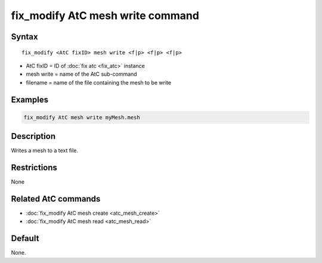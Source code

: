 .. index:: fix_modify AtC mesh write

fix_modify AtC mesh write command
===================================

Syntax
""""""

.. parsed-literal::

   fix_modify <AtC fixID> mesh write <f|p> <f|p> <f|p>

* AtC fixID = ID of :doc:`fix atc <fix_atc>` instance
* mesh write = name of the AtC sub-command
* filename = name of the file containing the mesh to be write

Examples
""""""""

.. code-block:: LAMMPS

   fix_modify AtC mesh write myMesh.mesh

Description
"""""""""""

Writes a mesh to a text file.

Restrictions
""""""""""""

None

Related AtC commands
""""""""""""""""""""

- :doc:`fix_modify AtC mesh create <atc_mesh_create>`
- :doc:`fix_modify AtC mesh read <atc_mesh_read>`

Default
"""""""

None.
